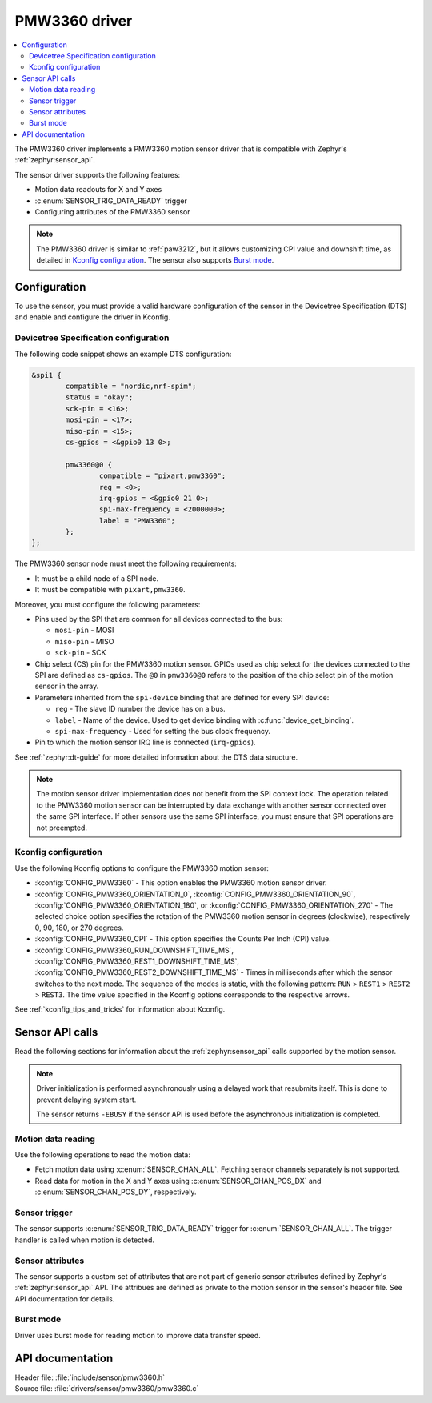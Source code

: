 .. _pmw3360:

PMW3360 driver
##############

.. contents::
   :local:
   :depth: 2

The PMW3360 driver implements a PMW3360 motion sensor driver that is compatible with Zephyr's :ref:`zephyr:sensor_api`.

The sensor driver supports the following features:

* Motion data readouts for X and Y axes
* :c:enum:`SENSOR_TRIG_DATA_READY` trigger
* Configuring attributes of the PMW3360 sensor

.. note::
  The PMW3360 driver is similar to :ref:`paw3212`, but it allows customizing CPI value and downshift time, as detailed in `Kconfig configuration`_.
  The sensor also supports `Burst mode`_.

Configuration
*************

To use the sensor, you must provide a valid hardware configuration of the sensor in the Devicetree Specification (DTS) and enable and configure the driver in Kconfig.

Devicetree Specification configuration
======================================

The following code snippet shows an example DTS configuration:

.. code-block:: none

  &spi1 {
          compatible = "nordic,nrf-spim";
          status = "okay";
          sck-pin = <16>;
          mosi-pin = <17>;
          miso-pin = <15>;
          cs-gpios = <&gpio0 13 0>;

          pmw3360@0 {
                  compatible = "pixart,pmw3360";
                  reg = <0>;
                  irq-gpios = <&gpio0 21 0>;
                  spi-max-frequency = <2000000>;
                  label = "PMW3360";
          };
  };

The PMW3360 sensor node must meet the following requirements:

* It must be a child node of a SPI node.
* It must be compatible with ``pixart,pmw3360``.

Moreover, you must configure the following parameters:

* Pins used by the SPI that are common for all devices connected to the bus:

  * ``mosi-pin`` - MOSI
  * ``miso-pin`` - MISO
  * ``sck-pin`` - SCK

* Chip select (CS) pin for the PMW3360 motion sensor.
  GPIOs used as chip select for the devices connected to the SPI are defined as ``cs-gpios``.
  The ``@0`` in ``pmw3360@0`` refers to the position of the chip select pin of the motion sensor in the array.
* Parameters inherited from the ``spi-device`` binding that are defined for every SPI device:

  * ``reg`` - The slave ID number the device has on a bus.
  * ``label`` - Name of the device.
    Used to get device binding with :c:func:`device_get_binding`.
  * ``spi-max-frequency`` - Used for setting the bus clock frequency.

* Pin to which the motion sensor IRQ line is connected (``irq-gpios``).

See :ref:`zephyr:dt-guide` for more detailed information about the DTS data structure.

.. note::
   The motion sensor driver implementation does not benefit from the SPI context lock.
   The operation related to the PMW3360 motion sensor can be interrupted by data exchange with another sensor connected over the same SPI interface.
   If other sensors use the same SPI interface, you must ensure that SPI operations are not preempted.

Kconfig configuration
=====================

Use the following Kconfig options to configure the PMW3360 motion sensor:

* :kconfig:`CONFIG_PMW3360` - This option enables the PMW3360 motion sensor driver.
* :kconfig:`CONFIG_PMW3360_ORIENTATION_0`, :kconfig:`CONFIG_PMW3360_ORIENTATION_90`, :kconfig:`CONFIG_PMW3360_ORIENTATION_180`, or :kconfig:`CONFIG_PMW3360_ORIENTATION_270` - The selected choice option specifies the rotation of the PMW3360 motion sensor in degrees (clockwise), respectively 0, 90, 180, or 270 degrees.
* :kconfig:`CONFIG_PMW3360_CPI` - This option specifies the Counts Per Inch (CPI) value.
* :kconfig:`CONFIG_PMW3360_RUN_DOWNSHIFT_TIME_MS`, :kconfig:`CONFIG_PMW3360_REST1_DOWNSHIFT_TIME_MS`, :kconfig:`CONFIG_PMW3360_REST2_DOWNSHIFT_TIME_MS` - Times in milliseconds after which the sensor switches to the next mode.
  The sequence of the modes is static, with the following pattern: ``RUN`` > ``REST1`` > ``REST2`` > ``REST3``.
  The time value specified in the Kconfig options corresponds to the respective arrows.

See :ref:`kconfig_tips_and_tricks` for information about Kconfig.

Sensor API calls
****************

Read the following sections for information about the :ref:`zephyr:sensor_api` calls supported by the motion sensor.

.. note::
   Driver initialization is performed asynchronously using a delayed work that resubmits itself.
   This is done to prevent delaying system start.

   The sensor returns ``-EBUSY`` if the sensor API is used before the asynchronous initialization is completed.

Motion data reading
===================

Use the following operations to read the motion data:

* Fetch motion data using :c:enum:`SENSOR_CHAN_ALL`.
  Fetching sensor channels separately is not supported.
* Read data for motion in the X and Y axes using :c:enum:`SENSOR_CHAN_POS_DX` and :c:enum:`SENSOR_CHAN_POS_DY`, respectively.

Sensor trigger
==============

The sensor supports :c:enum:`SENSOR_TRIG_DATA_READY` trigger for :c:enum:`SENSOR_CHAN_ALL`.
The trigger handler is called when motion is detected.

Sensor attributes
=================

The sensor supports a custom set of attributes that are not part of generic sensor attributes defined by Zephyr's :ref:`zephyr:sensor_api` API.
The attribues are defined as private to the motion sensor in the sensor's header file.
See API documentation for details.

Burst mode
==========

Driver uses burst mode for reading motion to improve data transfer speed.

API documentation
*****************

| Header file: :file:`include/sensor/pmw3360.h`
| Source file: :file:`drivers/sensor/pmw3360/pmw3360.c`

.. doxygengroup:: pmw3360
   :project: nrf
   :members:
